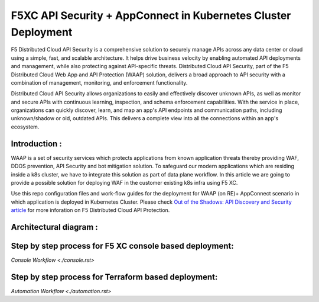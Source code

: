 F5XC API Security + AppConnect in Kubernetes Cluster Deployment
=============================================================
 
F5 Distributed Cloud API Security is a comprehensive solution to securely manage APIs across any data center or cloud using a simple, fast, and scalable architecture. It helps drive business velocity by enabling automated API deployments and management, while also protecting against API-specific threats. Distributed Cloud API Security, part of the F5 Distributed Cloud Web App and API Protection (WAAP) solution, delivers a broad approach to API security with a combination of management, monitoring, and enforcement functionality.

Distributed Cloud API Security allows organizations to easily and effectively discover unknown APIs, as well as monitor and secure APIs with continuous learning, inspection, and schema enforcement capabilities. With the service in place, organizations can quickly discover, learn, and map an app's API endpoints and communication paths, including unknown/shadow or old, outdated APIs. This delivers a complete view into all the connections within an app's ecosystem.

Introduction :
---------------
WAAP is a set of security services which protects applications from known application threats thereby providing WAF, DDOS prevention, API Security and bot mitigation solution. To safeguard our modern applications which are residing inside a k8s cluster, we have to integrate this solution as part of data plane workflow. In this article we are going to provide a possible solution for deploying WAF in the customer existing k8s infra using F5 XC. 

Use this repo configuration files and work-flow guides for the deployment for WAAP (on RE)+ AppConnect scenario in which application is deployed in Kubernetes Cluster. 
Please check `Out of the Shadows: API Discovery and Security article <https://community.f5.com/kb/technicalarticles/out-of-the-shadows-api-discovery-and-security/303789>`__ 
for more inforation on F5 Distributed Cloud API Protection.

Architectural diagram :
------------------------

.. figure:: assets/WAAP-on-RE-AppConnect-K8s.png

Step by step process for F5 XC console based deployment:
--------------------------------------------
`Console Workflow <./console.rst>`


Step by step process for Terraform based deployment:
-----------------------------------------------
`Automation Workflow <./automation.rst>`
